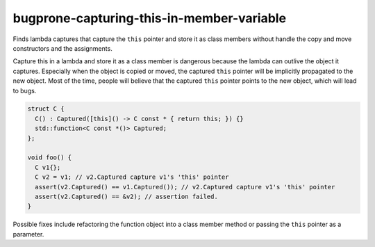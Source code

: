 .. title:: clang-tidy - bugprone-capturing-this-in-member-variable

bugprone-capturing-this-in-member-variable
==========================================

Finds lambda captures that capture the ``this`` pointer and store it as class
members without handle the copy and move constructors and the assignments.

Capture this in a lambda and store it as a class member is dangerous because the
lambda can outlive the object it captures. Especially when the object is copied
or moved, the captured ``this`` pointer will be implicitly propagated to the
new object. Most of the time, people will believe that the captured ``this``
pointer points to the new object, which will lead to bugs.

.. code-block:: c++

  struct C {
    C() : Captured([this]() -> C const * { return this; }) {}
    std::function<C const *()> Captured;
  };

  void foo() {
    C v1{};
    C v2 = v1; // v2.Captured capture v1's 'this' pointer
    assert(v2.Captured() == v1.Captured()); // v2.Captured capture v1's 'this' pointer
    assert(v2.Captured() == &v2); // assertion failed.
  }

Possible fixes include refactoring the function object into a class member
method or passing the ``this`` pointer as a parameter.

.. option:: FunctionWrapperTypes

  A semicolon-separated list of names of types. Used to specify function
  wrapper that can hold lambda expressions.
  Default is `::std::function;::std::move_only_function;::boost::function`.
